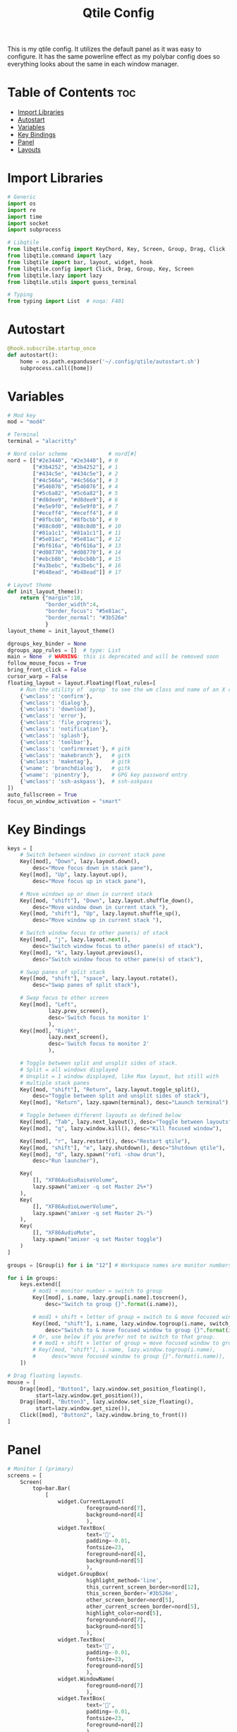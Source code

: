 #+TITLE: Qtile Config

This is my qtile config. It utilizes the default panel as it was easy to configure. It has the same powerline effect as my polybar config does so everything looks about the same in each window manager.

* Table of Contents :toc:
- [[#import-libraries][Import Libraries]]
- [[#autostart][Autostart]]
- [[#variables][Variables]]
- [[#key-bindings][Key Bindings]]
- [[#panel][Panel]]
- [[#layouts][Layouts]]

* Import Libraries
#+begin_src python
# Generic
import os
import re
import time
import socket
import subprocess

# Libqtile
from libqtile.config import KeyChord, Key, Screen, Group, Drag, Click
from libqtile.command import lazy
from libqtile import bar, layout, widget, hook
from libqtile.config import Click, Drag, Group, Key, Screen
from libqtile.lazy import lazy
from libqtile.utils import guess_terminal

# Typing
from typing import List  # noqa: F401
#+end_src

* Autostart
#+begin_src python
@hook.subscribe.startup_once
def autostart():
    home = os.path.expanduser('~/.config/qtile/autostart.sh')
    subprocess.call([home])
#+end_src

* Variables
#+begin_src python
# Mod key
mod = "mod4"

# Terminal
terminal = "alacritty"

# Nord color scheme             # nord[#]
nord = [["#2e3440", "#2e3440"], # 0
        ["#3b4252", "#3b4252"], # 1
        ["#434c5e", "#434c5e"], # 2
        ["#4c566a", "#4c566a"], # 3
        ["#546076", "#546076"], # 4
        ["#5c6a82", "#5c6a82"], # 5
        ["#d8dee9", "#d8dee9"], # 6
        ["#e5e9f0", "#e5e9f0"], # 7
        ["#eceff4", "#eceff4"], # 8
        ["#8fbcbb", "#8fbcbb"], # 9
        ["#88c0d0", "#88c0d0"], # 10
        ["#81a1c1", "#81a1c1"], # 11
        ["#5e81ac", "#5e81ac"], # 12
        ["#bf616a", "#bf616a"], # 13
        ["#d08770", "#d08770"], # 14
        ["#ebcb8b", "#ebcb8b"], # 15
        ["#a3bebc", "#a3bebc"], # 16
        ["#b48ead", "#b48ead"]] # 17

# Layout theme
def init_layout_theme():
    return {"margin":10,
            "border_width":4,
            "border_focus": "#5e81ac",
            "border_normal": "#3b526e"
            }
layout_theme = init_layout_theme()

dgroups_key_binder = None
dgroups_app_rules = []  # type: List
main = None  # WARNING: this is deprecated and will be removed soon
follow_mouse_focus = True
bring_front_click = False
cursor_warp = False
floating_layout = layout.Floating(float_rules=[
    # Run the utility of `xprop` to see the wm class and name of an X client.
    {'wmclass': 'confirm'},
    {'wmclass': 'dialog'},
    {'wmclass': 'download'},
    {'wmclass': 'error'},
    {'wmclass': 'file_progress'},
    {'wmclass': 'notification'},
    {'wmclass': 'splash'},
    {'wmclass': 'toolbar'},
    {'wmclass': 'confirmreset'}, # gitk
    {'wmclass': 'makebranch'},   # gitk
    {'wmclass': 'maketag'},      # gitk
    {'wname': 'branchdialog'},   # gitk
    {'wname': 'pinentry'},       # GPG key password entry
    {'wmclass': 'ssh-askpass'},  # ssh-askpass
])
auto_fullscreen = True
focus_on_window_activation = "smart"
#+end_src

* Key Bindings
#+begin_src python
keys = [
    # Switch between windows in current stack pane
    Key([mod], "Down", lazy.layout.down(),
        desc="Move focus down in stack pane"),
    Key([mod], "Up", lazy.layout.up(),
        desc="Move focus up in stack pane"),

    # Move windows up or down in current stack
    Key([mod, "shift"], "Down", lazy.layout.shuffle_down(),
        desc="Move window down in current stack "),
    Key([mod, "shift"], "Up", lazy.layout.shuffle_up(),
        desc="Move window up in current stack "),

    # Switch window focus to other pane(s) of stack
    Key([mod], "j", lazy.layout.next(),
        desc="Switch window focus to other pane(s) of stack"),
    Key([mod], "k", lazy.layout.previous(),
        desc="Switch window focus to other pane(s) of stack"),

    # Swap panes of split stack
    Key([mod, "shift"], "space", lazy.layout.rotate(),
        desc="Swap panes of split stack"),

    # Swap focus to other screen
    Key([mod], "Left",
             lazy.prev_screen(),
             desc='Switch focus to monitor 1'
             ),
    Key([mod], "Right",
             lazy.next_screen(),
             desc='Switch focus to monitor 2'
             ),

    # Toggle between split and unsplit sides of stack.
    # Split = all windows displayed
    # Unsplit = 1 window displayed, like Max layout, but still with
    # multiple stack panes
    Key([mod, "shift"], "Return", lazy.layout.toggle_split(),
        desc="Toggle between split and unsplit sides of stack"),
    Key([mod], "Return", lazy.spawn(terminal), desc="Launch terminal"),

    # Toggle between different layouts as defined below
    Key([mod], "Tab", lazy.next_layout(), desc="Toggle between layouts"),
    Key([mod], "q", lazy.window.kill(), desc="Kill focused window"),

    Key([mod], "r", lazy.restart(), desc="Restart qtile"),
    Key([mod, "shift"], "e", lazy.shutdown(), desc="Shutdown qtile"),
    Key([mod], "d", lazy.spawn("rofi -show drun"),
        desc="Run launcher"),

    Key(
        [], "XF86AudioRaiseVolume",
        lazy.spawn("amixer -q set Master 2%+")
    ),
    Key(
        [], "XF86AudioLowerVolume",
        lazy.spawn("amixer -q set Master 2%-")
    ),
    Key(
        [], "XF86AudioMute",
        lazy.spawn("amixer -q set Master toggle")
    )
]

groups = [Group(i) for i in "12"] # Workspace names are monitor numbers

for i in groups:
    keys.extend([
        # mod1 + monitor number = switch to group
        Key([mod], i.name, lazy.group[i.name].toscreen(),
            desc="Switch to group {}".format(i.name)),

        # mod1 + shift + letter of group = switch to & move focused window to group
        Key([mod, "shift"], i.name, lazy.window.togroup(i.name, switch_group=True),
            desc="Switch to & move focused window to group {}".format(i.name)),
        # Or, use below if you prefer not to switch to that group.
        # # mod1 + shift + letter of group = move focused window to group
        # Key([mod, "shift"], i.name, lazy.window.togroup(i.name),
        #     desc="move focused window to group {}".format(i.name)),
    ])

# Drag floating layouts.
mouse = [
    Drag([mod], "Button1", lazy.window.set_position_floating(),
         start=lazy.window.get_position()),
    Drag([mod], "Button3", lazy.window.set_size_floating(),
         start=lazy.window.get_size()),
    Click([mod], "Button2", lazy.window.bring_to_front())
]
#+end_src

* Panel
#+begin_src python
# Monitor 1 (primary)
screens = [
    Screen(
        top=bar.Bar(
            [
                widget.CurrentLayout(
                         foreground=nord[7],
                         background=nord[4]
                         ),
                widget.TextBox(
                         text='',
                         padding=-0.01,
                         fontsize=23,
                         foreground=nord[4],
                         background=nord[5]
                         ),
                widget.GroupBox(
                         highlight_method='line',
                         this_current_screen_border=nord[12],
                         this_screen_border='#3b526e',
                         other_screen_border=nord[5],
                         other_current_screen_border=nord[5],
                         highlight_color=nord[5],
                         foreground=nord[7],
                         background=nord[5]
                         ),
                widget.TextBox(
                         text='',
                         padding=-0.01,
                         fontsize=23,
                         foreground=nord[5]
                         ),
                widget.WindowName(
                         foreground=nord[7]
                         ),
                widget.TextBox(
                         text='',
                         padding=-0.01,
                         fontsize=23,
                         foreground=nord[2]
                         ),
                widget.Memory(
                         format=' {MemUsed}M',
                         foreground=nord[7],
                         background=nord[2]
                         ),
                widget.CPU(
                         format=' {load_percent}%',
                         foreground=nord[7],
                         background=nord[2]
                         ),
                widget.TextBox(
                         text='',
                         padding=-0.01,
                         fontsize=23,
                         foreground=nord[1],
                         background=nord[2]
                         ),
                widget.Pacman(
                         fmt='Updates: {}',
                         update_interval=1,
                         foreground=nord[7],
                         background=nord[1]
                         ),
                widget.Wlan(
                         format=' {essid}',
                         interface='wlp2s0',
                         foreground=nord[7],
                         background=nord[1]
                         ),
                widget.TextBox(
                         fmt='',
                         padding=-0.01,
                         fontsize=23,
                         foreground=nord[0],
                         background=nord[1]
                         ),
                widget.Volume(
                         fmt='🔊 {}',
                         foreground=nord[7],
                         background=nord[0]
                         ),
                widget.Battery(
                         format='{char} {percent:2.0%}',
                         charge_char='',
                         discharge_char='',
                         full_char=' ',
                         empty_char=' ',
                         update_interval=1,
                         foreground=nord[7],
                         background=nord[0]
                         ),
                widget.TextBox(
                         fmt='',
                         padding=-0.01,
                         fontsize=23,
                         foreground=nord[12],
                         background=nord[0]
                         ),
                widget.Clock(
                         format='%b %d %Y - %H:%M',
                         foreground=nord[7],
                         background=nord[12]
                         )
            ],
            24,
            background=nord[0]
        ),
    ),
    # Monitor 2
    Screen(
        top=bar.Bar(
            [
                widget.CurrentLayout(
                         foreground=nord[7],
                         background=nord[4]
                         ),
                widget.TextBox(
                         text='',
                         padding=-0.01,
                         fontsize=23,
                         foreground=nord[4],
                         background=nord[5]
                         ),
                widget.GroupBox(
                         highlight_method='line',
                         this_current_screen_border=nord[12],
                         this_screen_border='#3b526e',
                         other_screen_border=nord[5],
                         other_current_screen_border=nord[5],
                         highlight_color=nord[5],
                         foreground=nord[7],
                         background=nord[5]
                         ),
                widget.TextBox(
                         text='',
                         padding=-0.01,
                         fontsize=23,
                         foreground=nord[5]
                         ),
                widget.WindowName(
                         foreground=nord[7]
                         ),
                widget.TextBox(
                         text='',
                         padding=-0.01,
                         fontsize=23,
                         foreground=nord[1],
                         background=nord[0]
                         ),
                widget.Pacman(
                         fmt='Updates: {}',
                         update_interval=1,
                         foreground=nord[7],
                         background=nord[1]
                         ),
                widget.TextBox(
                         fmt='',
                         padding=-0.01,
                         fontsize=23,
                         foreground=nord[0],
                         background=nord[1]
                         ),
                widget.Net(
                         format=' {up}   {down}',
                         foreground=nord[7],
                         background=nord[0]
                         ),
                widget.TextBox(
                         fmt='',
                         padding=-0.01,
                         fontsize=23,
                         foreground=nord[12],
                         background=nord[0]
                         ),
                widget.Clock(
                         format='%b %d %Y - %H:%M',
                         foreground=nord[7],
                         background=nord[12]
                         )
            ],
            24,
            background=nord[0]
        ),
    ),
]
#+end_src

* Layouts
#+begin_src python
layouts = [
    # layout.Bsp(),
    # layout.Columns(),
    # layout.Matrix(),
    # layout.MonadWide(),
    # layout.RatioTile(),
    # layout.Tile(),
    # layout.TreeTab(),
    # layout.VerticalTile(),
    # layout.Zoomy(),
    layout.MonadTall(**layout_theme),           # Master and stack (similar to Xmonad)
    layout.Stack(**layout_theme, num_stacks=1), # Tabbed without tabs
    layout.Max()                                # Almost fullscreen (no borders)
]
#+end_src

#+CAPTION: Footer Decoration
#+ATTR_HTML: :alt Footer Decoration :title Footer Decoration
[[https://github.com/link-does-mods/dotfiles/blob/main/Footer%20Decoration.png?raw=true]]
